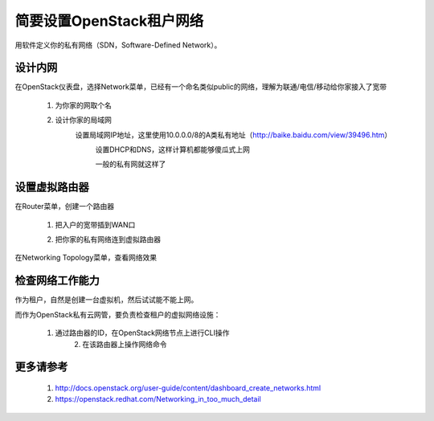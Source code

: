 简要设置OpenStack租户网络
=========================
用软件定义你的私有网络（SDN，Software-Defined Network）。

设计内网
--------
在OpenStack仪表盘，选择Network菜单，已经有一个命名类似public的网络，理解为联通/电信/移动给你家接入了宽带

    1. 为你家的网取个名
            .. image:: /os/image/demo-tenant-private-net-naming.png
    2. 设计你家的局域网
        设置局域网IP地址，这里使用10.0.0.0/8的A类私有地址（http://baike.baidu.com/view/39496.htm）
            .. image:: /os/image/demo-tenant-private-subnet-sum.png
    
	    设置DHCP和DNS，这样计算机都能够傻瓜式上网
	        .. image:: /os/image/demo-tenant-private-subnet-auto.png
    
	    一般的私有网就这样了
	        .. image:: /os/image/demo-tenant-private-network.png
	
设置虚拟路由器
--------------
在Router菜单，创建一个路由器

    1. 把入户的宽带插到WAN口
        .. image:: /os/image/demo-tenant-router-gateway.png
    2. 把你家的私有网络连到虚拟路由器
        .. image:: /os/image/demo-tenant-router-lan.png

在Networking Topology菜单，查看网络效果
    .. image:: /os/image/demo-tenant-networking-topology.png
	
检查网络工作能力
----------------
作为租户，自然是创建一台虚拟机，然后试试能不能上网。

而作为OpenStack私有云网管，要负责检查租户的虚拟网络设施：

    1. 通过路由器的ID，在OpenStack网络节点上进行CLI操作	
	2. 在该路由器上操作网络命令
	
更多请参考
----------
    #. http://docs.openstack.org/user-guide/content/dashboard_create_networks.html
    #. https://openstack.redhat.com/Networking_in_too_much_detail
